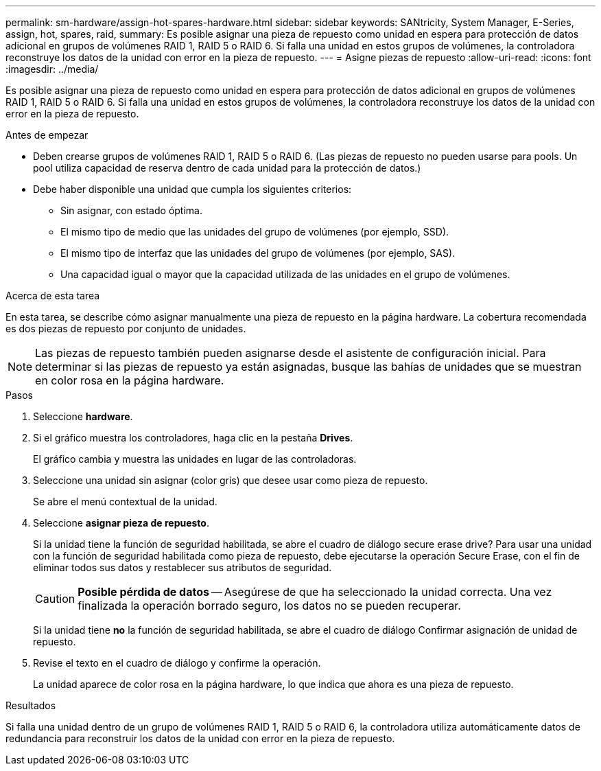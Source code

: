 ---
permalink: sm-hardware/assign-hot-spares-hardware.html 
sidebar: sidebar 
keywords: SANtricity, System Manager, E-Series, assign, hot, spares, raid, 
summary: Es posible asignar una pieza de repuesto como unidad en espera para protección de datos adicional en grupos de volúmenes RAID 1, RAID 5 o RAID 6. Si falla una unidad en estos grupos de volúmenes, la controladora reconstruye los datos de la unidad con error en la pieza de repuesto. 
---
= Asigne piezas de repuesto
:allow-uri-read: 
:icons: font
:imagesdir: ../media/


[role="lead"]
Es posible asignar una pieza de repuesto como unidad en espera para protección de datos adicional en grupos de volúmenes RAID 1, RAID 5 o RAID 6. Si falla una unidad en estos grupos de volúmenes, la controladora reconstruye los datos de la unidad con error en la pieza de repuesto.

.Antes de empezar
* Deben crearse grupos de volúmenes RAID 1, RAID 5 o RAID 6. (Las piezas de repuesto no pueden usarse para pools. Un pool utiliza capacidad de reserva dentro de cada unidad para la protección de datos.)
* Debe haber disponible una unidad que cumpla los siguientes criterios:
+
** Sin asignar, con estado óptima.
** El mismo tipo de medio que las unidades del grupo de volúmenes (por ejemplo, SSD).
** El mismo tipo de interfaz que las unidades del grupo de volúmenes (por ejemplo, SAS).
** Una capacidad igual o mayor que la capacidad utilizada de las unidades en el grupo de volúmenes.




.Acerca de esta tarea
En esta tarea, se describe cómo asignar manualmente una pieza de repuesto en la página hardware. La cobertura recomendada es dos piezas de repuesto por conjunto de unidades.

[NOTE]
====
Las piezas de repuesto también pueden asignarse desde el asistente de configuración inicial. Para determinar si las piezas de repuesto ya están asignadas, busque las bahías de unidades que se muestran en color rosa en la página hardware.

====
.Pasos
. Seleccione *hardware*.
. Si el gráfico muestra los controladores, haga clic en la pestaña *Drives*.
+
El gráfico cambia y muestra las unidades en lugar de las controladoras.

. Seleccione una unidad sin asignar (color gris) que desee usar como pieza de repuesto.
+
Se abre el menú contextual de la unidad.

. Seleccione *asignar pieza de repuesto*.
+
Si la unidad tiene la función de seguridad habilitada, se abre el cuadro de diálogo secure erase drive? Para usar una unidad con la función de seguridad habilitada como pieza de repuesto, debe ejecutarse la operación Secure Erase, con el fin de eliminar todos sus datos y restablecer sus atributos de seguridad.

+
[CAUTION]
====
*Posible pérdida de datos* -- Asegúrese de que ha seleccionado la unidad correcta. Una vez finalizada la operación borrado seguro, los datos no se pueden recuperar.

====
+
Si la unidad tiene *no* la función de seguridad habilitada, se abre el cuadro de diálogo Confirmar asignación de unidad de repuesto.

. Revise el texto en el cuadro de diálogo y confirme la operación.
+
La unidad aparece de color rosa en la página hardware, lo que indica que ahora es una pieza de repuesto.



.Resultados
Si falla una unidad dentro de un grupo de volúmenes RAID 1, RAID 5 o RAID 6, la controladora utiliza automáticamente datos de redundancia para reconstruir los datos de la unidad con error en la pieza de repuesto.
